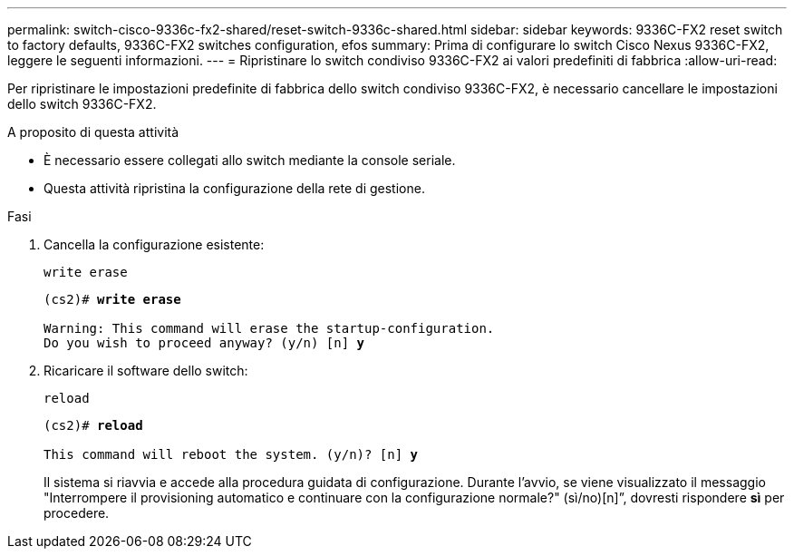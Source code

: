 ---
permalink: switch-cisco-9336c-fx2-shared/reset-switch-9336c-shared.html 
sidebar: sidebar 
keywords: 9336C-FX2 reset switch to factory defaults, 9336C-FX2 switches configuration, efos 
summary: Prima di configurare lo switch Cisco Nexus 9336C-FX2, leggere le seguenti informazioni. 
---
= Ripristinare lo switch condiviso 9336C-FX2 ai valori predefiniti di fabbrica
:allow-uri-read: 


[role="lead"]
Per ripristinare le impostazioni predefinite di fabbrica dello switch condiviso 9336C-FX2, è necessario cancellare le impostazioni dello switch 9336C-FX2.

.A proposito di questa attività
* È necessario essere collegati allo switch mediante la console seriale.
* Questa attività ripristina la configurazione della rete di gestione.


.Fasi
. Cancella la configurazione esistente:
+
`write erase`

+
[listing, subs="+quotes"]
----
(cs2)# *write erase*

Warning: This command will erase the startup-configuration.
Do you wish to proceed anyway? (y/n) [n] *y*
----
. Ricaricare il software dello switch:
+
`reload`

+
[listing, subs="+quotes"]
----
(cs2)# *reload*

This command will reboot the system. (y/n)? [n] *y*
----
+
Il sistema si riavvia e accede alla procedura guidata di configurazione.  Durante l'avvio, se viene visualizzato il messaggio "Interrompere il provisioning automatico e continuare con la configurazione normale?"  (sì/no)[n]”, dovresti rispondere *sì* per procedere.


